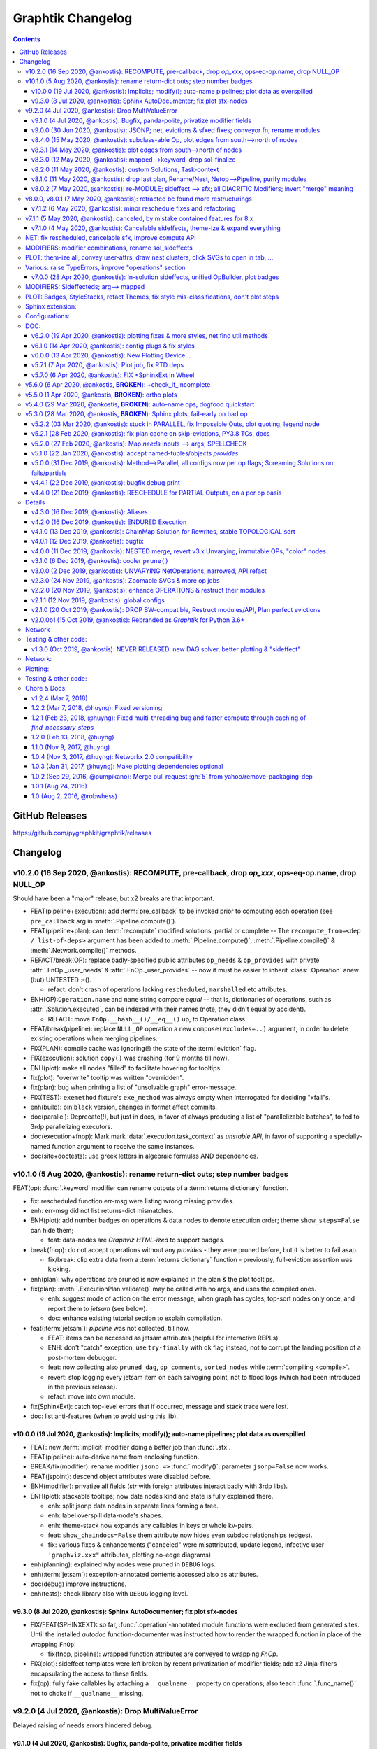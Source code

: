 ##################
Graphtik Changelog
##################

.. raw:: html

   <details>
   <summary><a>Table of Contents</a></summary>

.. contents::
.. raw:: html

   </details>

..
  TODOs
  %%%%%

  Tasks
  =====
  - [+] ENH: planning reports unsatisfied node modus, for plotting
  - [ ] DROP PARALLEL: always produce a list of "parallelizable batches",
        to hook with other executors, and keep here just the single-process implementation.
  - [ ] DROP accessors
  - [ ] DROP/ENH: Solution updates GivenInputs only, layers jsonp-refer to its values
  - [ ] FEAT: break cycles with dijkstra; weights
  - [ ] FEAT: Config DEBUG flags:
    - [ ] skip - evictions(drop config)
    - [ ] keep SFX in outputs
  - [ ] ENH: virtual graph roots for inputs & outputs, for networks visiting algos
        (eg prune by outs)
  - [ ] REFACT: separate op-decorator from factory (to facilitate defining conveyor operations).
  - [ ] ENH: varargs for Outs collect all outs to the very end
  - [ ] ENH: use Signature.Param from `inspect` module to match needs & zip provides
  - [ ] FEAT: +1 merge method for pipelines: nest=False: treat Pipelines as Operations

  - [ ] DOC: explain Implicits in tutorial
    - [ ] TCs: Test DEBUG
  - [ ] ENH: Plan accepts previous solutions
    - [ ] refact: named_inputs --> sol
    - [ ] FEAT: ``compute(solution, recompute_from=["input_1"], recompute_till="output_1"])``
      - [ ] fix: FnOp.compute() should (or should not?) accept Pipeline.compute() args.
  - [ ] REFACT/FEAT/ENH: Autograph functions by annotating

  - plot:

    - [ ] Badges on Data
    - [ ] update legend (or generate it dynamically)
    - [ ] sphinxext: extend standard `doctest` module (instead of sphinx-builder)
    - [ ] SPHINXEXT: autodoc Pipelines & Ops

  - doc:

    - [ ] Merge tutorial (operations + composition)

  - DROPPED

    - [X] Solution-retriever modifier;
      WONTFIX: easier and more generic to access solution from Op-context.
      REINSTATED to support simple conveyor belts from json-pointer paths.
    - [X] `solution.executed` pre-populated with all operations
    - [X] parallel batches restart from last position in steps
    - [X] covert custom op classes & modifiers directly into mergeable networkx graphs;
      WONTFIX bc foreign function would not work with merged deps.
    - [X] conditionals
      WONTFIX bc it permits pipelines with too complex execution flow to debug.

    - v9.0.0
    - [X] Accept jsonp inputs & outputs,
      WONTFIX user's business to expand into given Inputs, Outputs already working.
    - [x] REVERT rename subdocs;
      WONTFIX bc eventually made it work correctly and added TC.
    - [x] REFACT: separate op-decorator from factory
      (to facilitate defining conveyor operations):
      NO, simplify passing fn=None.
    - [x] Nest-rename subdocs: not by default, possible by renamer/nester.
    - [x] accessors accept default (not to search x2 contain+get_path)
      WONTFIX bc not worth it.
    - [x] Simplify Task-context by injecting it in a parametric argument of `fn`.
      NO, current solution works without `inspect` module.

  + See :gg:`1`.


GitHub Releases
%%%%%%%%%%%%%%%

https://github.com/pygraphkit/graphtik/releases

Changelog
%%%%%%%%%


v10.2.0 (16 Sep 2020, @ankostis): RECOMPUTE, pre-callback, drop `op_xxx`, ops-eq-op.name, drop NULL_OP
------------------------------------------------------------------------------------------------------
Should have been a "major" release, but x2 breaks are that important.

+ FEAT(pipeline+execution): add :term:`pre_callback` to be invoked prior to computing
  each operation (see ``pre_callback`` arg in :meth:`.Pipeline.compute()`).

+ FEAT(pipeline+plan): can :term:`recompute` modified solutions, partial or complete --
  The ``recompute_from=<dep / list-of-deps>`` argument has been added to
  :meth:`.Pipeline.compute()`, :meth:`.Pipeline.compile()` & :meth:`.Network.compile()`
  methods.

+ REFACT/break(OP): replace badly-specified public attributes ``op_needs`` & ``op_provides``
  with private :attr:`.FnOp._user_needs` & :attr:`.FnOp._user_provides` -- now
  it must be easier to inherit :class:`.Operation` anew (but) UNTESTED :-().

  + refact: don't crash of operations lacking ``rescheduled``, ``marshalled``
    etc attributes.

+ ENH(OP):``Operation.name`` and ``name`` string compare *equal* -- that is,
  dictionaries of operations, such as :attr:`.Solution.executed`, can be indexed
  with their names (note, they didn't equal by accident).

  +  REFACT: move ``FnOp.__hash__()/__eq__()`` up, to Operation class.

+ FEAT/break(pipeline): replace ``NULL_OP`` operation a new ``compose(excludes=..)`` argument,
  in order to delete existing operations when merging pipelines.

+ FIX(PLAN): compile cache was ignoring(!) the state of the :term:`eviction` flag.

+ FIX(execution): solution ``copy()`` was crashing (for 9 months till now).

+ ENH(plot): make all nodes "filled" to facilitate hovering for tooltips.

+ fix(plot): "overwrite" tooltip was written "overridden".

+ fix(plan): bug when printing a list of "unsolvable graph" error-message.

+ FIX(TEST): ``exemethod`` fixture's ``exe_method`` was always empty when interrogated
  for deciding "xfail"s.

+ enh(build): pin ``black`` version, changes in format affect commits.

+ doc(parallel): Deprecate(!), but just in docs, in favor of always producing
  a list of "parallelizable batches", to fed to 3rdp parallelizing executors.

+ doc(execution+fnop): Mark mark :data:`.execution.task_context` as *unstable API*,
  in favor of supporting a specially-named function argument to receive the same instances.

+ doc(site+doctests): use greek letters in algebraic formulas AND dependencies.


v10.1.0 (5 Aug 2020, @ankostis): rename return-dict outs; step number badges
----------------------------------------------------------------------------

FEAT(op): :func:`.keyword` modifier can rename outputs of a :term:`returns dictionary`
function.

+ fix: rescheduled function err-msg were listing wrong missing provides.
+ enh: err-msg did not list returns-dict mismatches.

+ ENH(plot): add number badges on operations & data nodes to denote execution order;
  theme ``show_steps=False`` can hide them;

  + feat: data-nodes are *Graphviz HTML-ized* to support badges.

+ break(fnop): do not accept operations without any `provides` - they were pruned before,
  but it is better to fail asap.

  + fix/break: clip extra data from a :term:`returns dictionary` function - previously,
    full-eviction assertion was kicking.

+ enh(plan): why operations are pruned is now explained in the plan & the plot tooltips.

+ fix(plan): :meth:`.ExecutionPlan.validate()` may be called with no args,
  and uses the compiled ones.

  + enh: suggest mode of action on the error message, when graph has cycles;
    top-sort nodes only once, and report them to `jetsam` (see below).
  + doc: enhance existing tutorial section to explain compilation.

+ feat(:term:`jetsam`): `pipeline` was not collected, till now.

  + FEAT: items can be accessed as jetsam attributes (helpful for interactive REPLs).
  + ENH: don't "catch" exception, use ``try-finally`` with ``ok`` flag instead,
    not to corrupt the landing position of a post-mortem debugger.
  + feat: now collecting also ``pruned_dag``, ``op_comments``, ``sorted_nodes`` while
    :term:`compiling <compile>`.
  + revert: stop logging every jetsam item on each salvaging point, not to flood
    logs (which had been introduced in the previous release).
  + refact: move into own module.

+ fix(SphinxExt): catch top-level errors that if occurred, message and stack trace
  were lost.

+ doc: list anti-features (when to avoid using this lib).


v10.0.0 (19 Jul 2020, @ankostis): Implicits; modify(); auto-name pipelines; plot data as overspilled
====================================================================================================
+ FEAT: new :term:`implicit` modifier doing a better job than :func:`.sfx`.
+ FEAT(pipeline): auto-derive name from enclosing function.
+ BREAK/fix(modifier): rename modifier ``jsonp =>`` :func:`.modify()`;
  parameter ``jsonp=False`` now works.
+ FEAT(jspoint): descend object attributes were disabled before.
+ ENH(modifier): privatize all fields (`str` with foreign attributes interact badly
  with 3rdp libs).
+ ENH(plot): stackable tooltips; now data nodes kind and state is fully explained there.

  + enh: split jsonp data nodes in separate lines forming a tree.
  + enh: label overspill data-node's shapes.
  + enh: theme-stack now expands any callables in keys or whole kv-pairs.
  + feat: ``show_chaindocs=False`` them attribute now hides even subdoc relationships
    (edges).
  + fix: various fixes & enhancements ("canceled" were misattributed,
    update legend, infective user ``'graphviz.xxx"`` attributes,
    plotting no-edge diagrams)

+ enh(planning): explained why nodes were pruned in ``DEBUG`` logs.
+ enh(:term:`jetsam`): exception-annotated contents accessed also as attributes.
+ doc(debug) improve instructions.
+ enh(tests): check library also with ``DEBUG`` logging level.


v9.3.0 (8 Jul 2020, @ankostis): Sphinx AutoDocumenter; fix plot sfx-nodes
=========================================================================
- FIX/FEAT(SPHINXEXT): so far, :func:`.operation`-annotated module functions were
  excluded from generated sites.  Until the installed *autodoc* function-documenter
  was instructed how to render the  wrapped function in place of the wrapping
  ``FnOp``:

  - fix(fnop, pipeline): wrapped function attributes are conveyed to wrapping `FnOp`.

- FIX(plot): sideffect templates were left broken by recent privatization
  of modifier fields;  add x2 Jinja-filters encapsulating the access to these fields.
- fix(op): fully fake callables by attaching a ``__qualname__`` property on operations;
  also teach :func:`.func_name()` not to choke if ``__qualname__`` missing.


v9.2.0 (4 Jul 2020, @ankostis): Drop MultiValueError
----------------------------------------------------
Delayed raising of needs errors hindered debug.


v9.1.0 (4 Jul 2020, @ankostis): Bugfix, panda-polite, privatize modifier fields
===============================================================================
- BREAK(modifier): privatize all :class:`._Modifier` properties;  it is uncanny
  for a str to have more public attributes.
- fix: avoid equality checks on results, to avoid pandas notorious
  "The truth value of a Series/DataFrame is ambiguous."
- break(plot): Rename theme property ``include_steps => show_steps``.
- feat(plot): new theme property ``show_chaindocs`` by default false,
  that when enabled, plots all nodes in the subdoc hierarchy (even if those
  not used as deps), like this::

      pipeline.plot(theme={"show_chaindocs": True})

- fix(plot): returns-dictionary op-badge had broken url.


v9.0.0 (30 Jun 2020, @ankostis): JSONP; net, evictions & sfxed fixes; conveyor fn; rename modules
=================================================================================================
+ FEAT(modifier): Dependencies with :term:`json pointer path` that can read/write
  :term:`subdoc`\s (e.g. nested dicts & pandas).

  + feat(config): added :func:`set_layered_solution()` into :term:`configurations`
    which when True (or *jsonps* in the network if None (default)) all results
    are stored in the given inputs to the pipeline
    (this may become the regular behavior in the future).
  + feat(modifier, solution): +modifier with accessor functions to read/write Solution.
  + doc: new section :ref:`hierarchical-data` putting together all advanced features
    of the project in a "Weekly task runner".

+ BREAK/REFACT: modules and objects renamed:

  +---------------------------------+-----------------------------+
  | FROM                            | TO                          |
  +=================================+=============================+
  | :file:`modifierS.py`            | :file:`modifier.py`         |
  +---------------------------------+-----------------------------+
  | func: modifiers.fn_kwarg        | :func:`.modifier.keyword()` |
  +---------------------------------+-----------------------------+
  | :file:`network.py`              | :file:`planning.py`         |
  +---------------------------------+-----------------------------+
  | :file:`op.py`                   | :file:`fnop.py`             |
  +---------------------------------+-----------------------------+
  | class: op.FunctionalOperation   | :class:`.fnop.FnOp`         |
  +---------------------------------+-----------------------------+

+ FEAT(op): default :func:`.identity_function()` acting as :term:`conveyor operation`.
+ FIX(NET, EXECUTION): discovered and fixed bugs in pruning, evictions and rescheduling
  with overwrites, while testing new `jsonp` modifier;  rely on dag alone while pruning
  (and not digging into op needs/provides).

  - Dupe Evictions of pruned output were deliberately & wrongly consolidated, while
    it is possible to need to evict repeatedly the same out from multiple ops
    providing it.
  - Less aggressive prune-isolated-data permits SFX not to be asked explicitly,
    and behave more like regular data.
    Now For certain cases, the more specific error "Unreachable out" gets raised,
    instead of the too generic "Unsolvable graph".
  - Prune-by-outputs was ignoring given inputs, chocking on computation cycles
    that were possible to avoid!

+ DROP(net): ``_EvictionInstruction`` class was obscuring modifier combinations, and
  it didn't make sense any more, being the only instruction.
+ FEAT(ops, pipelines, net, sol): unified :meth:`.Plottable.ops` utility properties.
+ ENH: Error reporting:

  + enh(op, pipe): fail earlier if no function/name given when defining operations
    and pipelines.
  + enh(op): when :envvar:`GRAPHTIK_DEBUG` var defined, any errors during inputs/needs
    matching are raised immediately.
  + enh: improve tips & hints in exception messages;  log past executed operations
    when a pipeline fails.

+ DOC(op): table explaining the differences between various dependency attributes of
  :class:`.FnOp`.

  .. include:: ../../graphtik/fnop.py
      :start-after: .. dep-attributes-start
      :end-before: .. dep-attributes-end

+ enh(op, pipe): restrict operation names to be strings (were :class:`collection.abc.Hashable`).
+ feat(modifier): public-ize :func:`modifier_withset()` to produce modified
  clones -- handle it with care.
+ feat(doc): Add new section with most significant :ref:`features` of this project.
+ fix(travis): update `pytest` or else `pip-install chokes with
  <https://travis-ci.org/github/ankostis/graphkit/jobs/700326904>`_ `pytest-coverage` plugin.
+ enh(pytest): add ``--logger-disabled`` CLI option when running TCs, as explained
  in `pytest-dev/pytest#7431 <https://github.com/pytest-dev/pytest/issues/7431>`_.
+ refact(tests): split big :file:`test/test_graphtik.py` TC file into multiple
  ones, per functionality area (features).


v8.4.0 (15 May 2020, @ankostis): subclass-able Op, plot edges from south-->north of nodes
=========================================================================================
+ ENH(pipe): nest all Ops (not just FnOps), dropping ``FnOp``
  dependency in network code, to **allow for further sub-classing** :class:`Operation`.
+ FIX(pipeline): due to a side-effect on a ``kw`` dictionary, it was mixing the attributes
  of earlier operations into later ones while merging them into pipelines.
+ REFACT(solution): facilitate inheriting Solution by extracting :meth:`
  .Solution._update_op_outs` into a separate method.
+ refact(pipe): move `build_net()` --> back to `pipeline` module,
  dropping further network.py-->pipeline.py mod-dep.
+ enh(plot): StyleStack-ize data-io shape selection into separate theme-able dicts.
+ DOC(exe, plotting): task-context section in Debugger


v8.3.1 (14 May 2020, @ankostis): plot edges from south-->north of nodes
=======================================================================
+ ENH(plot): have all the link-edges between data and operations route out and into
  the same point on the nodes (src: south, dst: north).
  Distinguish needs edges from provides with a "dot".

v8.3.0 (12 May 2020, @ankostis): mapped-->keyword, drop sol-finalize
====================================================================
+ BREAK: rename ``mapped --> keyword``, which conveys the mot important meaning.
+ DROP Solution.finalized() method -- has stopped being used to reverse values
  since sfxed have been introduced (v7+).
+ doc(modifiers): explain :term:`diacritic` symbols of dependencies when in printouts.


v8.2.0 (11 May 2020, @ankostis): custom Solutions, Task-context
===============================================================
+ FEAT(exe): ``compute()`` supports custom Solution classes.
+ FEAT(exe): underlying functions gain access to wrapping Operation with :data:`.execution.task_context`.


v8.1.0 (11 May 2020, @ankostis): drop last plan, Rename/Nest, Netop-->Pipeline, purify modules
==============================================================================================
+ DROP(pipeline): After solution class was introduced, ``last_plan`` attribute was redundant.

+ ENH(op): Rename & Nest operations with dictionary or callable.

+ FEAT(pipeline): :data:`.NO_RESULT_BUT_SFX` token can cancel regular data but leave
  sideffects of a rescheduled op.

+ REFACT: revert module splits and arrive back to :mod:`base.py`, :mod:`fnop.py` &
  :mod:`pipeline.py`, to facilitate development with smaller files, but still
  with very few import-time dependencies.

  Importing project :term:`composition` classes takes less than 4ms in a fast 2019 PC
  (down from 300ms).

+ FIX(plot): updated Legend, which had become outdated since v6+.

+ fix(modifiers): `dep_renamed()` was faking sideffect-renaming only on repr()
  (but fix not stressed, bc v8.0.x is not actually released).
+ enh(pipe): accept a dictionary with renames when doing :term:`operation nesting`
  (instead of callables or truthies).
+ refact(op): force abstract :class:`.Operation` to be :class:`.Plottable`.
+ enh(modifiers): add :attr:`._Modifier.cmd` with code to reproduce modifier.


v8.0.2 (7 May 2020, @ankostis): re-MODULE; sideffect --> sfx; all DIACRITIC Modifiers; invert "merge" meaning
=============================================================================================================
**--((superseded immediately v8.0.1 & v8.0.2 with more restructurings)))--**

+ BREAK: restructured ``netop`` && ``network`` modules:

  + BREAK: stopped(!) importing :mod:`.config` top-level.
  + BREAK: :mod:`.network` module was splitted into :mod:`.execution` which now
    contains plan+solution;
  + BREAK: unified modules ``op`` + ``netop`` --> :mod`.composition`.
  + DOC: module dependencies diagram in :doc:`reference`;
    now x60 faster ``import composition`` from 300ms --> 5ms.

+ BREAK: sideffect modifier functions *shortened* to :func:`.sfx` & :func:`.sfxed`.

  + FEAT: +Sideffected :term:`varargish` -- now :term:`sideffected` fully mirror
    a regular dependency.
  + ENH: change visual **repr**\esentation of modifiers with DIACRITICS only.
  + refact(modifiers): use cstor matrix to combine modifier arguments; new utility
    method for renaming dependencies :func:`.dep_renamed()`
    (usefull when :ref:`operation-nesting`, see below).
  + ENH: possible to rename also sideffects;  the actual sideffect string is now
    stored in the modifier.

+ BREAK/ENH: invert ":term:`merge <operation merging>`" meaning with (newly introduced)
  ":term:"nest <operation nesting>`"; default is now is merge:

  + FEAT: introduce the ``NULL_OP`` operation that can "erase" an existing
    operation when merging pipelines.
  + ENH: ``compose(..., nest=nest_cb)`` where the callback accepts class ``.RenArgs``
    and can perform any kind of renaming on data + operations before :term:`combining
    pipelines <combine pipelines>`.
  + doc: "merge" identically-named ops override each other, "nest" means they are prefixed,
    "combine" means both operations.
  + DOC: re-written a :ref:`merge-vs-nest tutorial <operation-merging>` for humanity.

+ DROP(op): `parent` attribute is no longer maintained -- operation identity now
  based only on name, which may implicitly be nested by dots(``.``).
+ ENH(plot): accept bare dictionary as theme overrides when plotting.
+ doc: fix site configuration for using the standard ``<s5defs>`` include
  for colored/font-size sphinx roles.


v8.0.0, v8.0.1 (7 May 2020, @ankostis): retracted bc found more restructurings
------------------------------------------------------------------------------
**--((all changes above in b8.0.2 happened actually in these 2 releases))--**



v7.1.2 (6 May 2020, @ankostis): minor reschedule fixes and refactoring
======================================================================
Actually it contains just what was destined for v7.1.1.

+ FIX(op): v7.0.0 promise that ``op.__call__`` delegates to ``compute()`` was a fake;
  now it is fixed.
+ fix(config): endurance flags were miss-behaving.
+ refact(net): factor out a :meth:`._reschedule()` method for both endurance & rescheduled ops.
+ feat(build): +script to launch pytest on a local clone repo before pushing.

v7.1.1 (5 May 2020, @ankostis): canceled, by mistake contained features for 8.x
--------------------------------------------------------------------------------
(removed from PyPi/RTD, new features by mistake were removed from v7.1.2)


v7.1.0 (4 May 2020, @ankostis): Cancelable sideffects, theme-ize & expand everything
====================================================================================
|v440-flowchart|

Should have been a MAJOR BUMP due to breaking renames, but just out of
another 6.x --> 7.x major bump.

NET: fix rescheduled, cancelable sfx, improve compute API
---------------------------------------------------------
+ FIX: rescheduled operations were not canceling all downstream deps & operations.
+ FEAT: Cancelable sideffects: a :term:`reschedule`\s operation may return
  a "falsy" sideffect to cancel downstream operations.

  + ``NO_RESULT`` constant cancels also sideffects.

+ ENH(OP): more intuitive API, ``compute()`` may be called with no args,
  or a single string as `outputs` param.  Operation's ``__call__`` now delegates
  to ``compute()`` - to quickly experiment with function, access it from the
  operation's :attr:`.FnOp.fn` attribute

MODIFIERS: modifier combinations, rename sol_sideffects
-------------------------------------------------------
+ BREAK: renamed modifiers ``sol_sideffect --> sideffected``, to reduce terminology
  mental load for the users.
+ ENH: support combinations of modifiers (e.g. optional sideffects).
+ REFACT: convert modifiers classes --> factory functions, producing :class:`._Modifier`
  instances (normally not managed by the user).

PLOT: them-ize all, convey user-attrs, draw nest clusters, click SVGs to open in tab, ...
-----------------------------------------------------------------------------------------
+ ENH: Theme-ize all; expand callables (beyond Refs and templates).
+ BREAK: rename ``Theme.with_set()`` --> :meth:`.Theme.withset()`.
+ break: pass verbatim any `nx-attrs` starting with ``'graphviz.'`` into
  plotting process (instead of passing everything but private attributes).
+ break: rename graph/node/edge control attributes:

  + ``_no_plot --> no_plot``.
  + ``_alias_of --> alias_of``.

+ FEAT: draw combined pipelines as clusters
+ enh: corrected and richer styles for data nodes.
+ enh: unify op-badges on plot with diacritics in their string-representation.
+ ENH(sphinxext): clicking on an SVG opens the diagram in a new tab.
+ fix(sphinxext): don't choke on duplicate ``:name:`` in :rst:dir:`graphtik` directives.
+ fix(sphinxext): fix deprecation of sphinx ``add_object()`` with ``note_object()``.

Various: raise TypeErrors, improve "operations" section
-------------------------------------------------------
+ break: raise ``TypeError`` instead of ``ValueError`` wherever it must.
+ DOC(operations): heavily restructured chapter - now might stand alone.
  Started using the `pipeline` name more often.
+ doc: use as sample diagram in the project opening an "endured" one (instead of
  an outdated plain simple on).
+ doc: renamed document: ``composition.py --> pipelines.py``

.. |v440-flowchart| raw:: html
    :file: docs/source/images/GraphtikFlowchart-v4.4.0.svg


v7.0.0 (28 Apr 2020, @ankostis): In-solution sideffects, unified OpBuilder, plot badges
=======================================================================================
+ BREAK: stacking of solution results changed to the more natural "chronological" one
  (outputs written later in the solution override previous ones).

  Previously it was the opposite during `execution` while reading intermediate
  solution values (1st result or user-inputs won), and it was "reversed" to regular
  chronological right before the solution was finalized.

+ FEAT(op, netop): add ``__name__`` attribute to operations, to disguise as functions.

+ BREAK(op): The :func:`.operation` factory function (used to be *class*) now behave
  like a regular decorator when `fn` given in the first call, and constructs
  the :class:`.FnOp` without a need to call again the factory.

  Specifically the last empty call at the end ``()`` is not needed (or possible)::

      operation(str, name=...)()

  became simply like that::

      operation(str, name=...)

+ DROP(NET): ``_DataNode`` and use str +  modifier-classes as data-nodes;

MODIFIERS: Sideffecteds;  arg--> mapped
---------------------------------------
+ BREAK: rename `arg --> mapped``, which conveys the correct meaning.

+ FEAT: Introduced :term`sideffected`\s, to allow for certain dependencies
  to be produced & consumed by function to apply "sideffects, without creating
  "cycles":

  + feat(op): introduce ``_fn_needs``, ``op_needs`` & ``op_provides`` on
    :class:`.FnOp`, used when matching Inps/Outs and when pruning
    graph.
  + FEAT(op): print detailed deps when DEBUG enabled.

PLOT: Badges, StyleStacks, refact Themes, fix style mis-classifications, don't plot steps
-----------------------------------------------------------------------------------------
+ ENH: recursively merge Graphviz-styles attributes, with expanding jinja2-template
  and extending lists while preserving theme-provenance, for debugging.

+ BREAK: rename class & attributes related to ``Style --> Theme``,
  to distinguish them from styles (stacks of dictionaries).

+ UPD: dot no plot Steps by default;  use this :ref:`plot-customizations` to re-enable them::

      plottable.plot(plotter=Plotter(show_steps=True))

+ FEAT: now `operations` are also :term:`plottable`.

+ FEAT: Operation BADGES to distinguish endured, rescheduled, parallel, marshalled,
  returns_dict.

+ FIX: Cancel/Evict styles were misclassified.

+ feat(plot): change label in sol_sideffects; add exceptions as tooltips on
  failed operations, etc.

+ enh: improve plot theme, e.g. prunes are all grey, sideffects all blue,
  "evictions" are colored closer to steps, etc.  Add many neglected styles.

Sphinx extension:
-----------------

+ enh: Save DOTs if DEBUG;  save it before...
+ fix: save debug-DOT  before rendering images, to still get those files
  as debug aid in case of errors.
+ fix: workaround missing *lineno* on doctest failures, an incomplete solution
  introduced upstream by sphinx-doc/sphinx#4584.

Configurations:
---------------
+ BREAK: rename context-manager configuration function `debug --> debug_enabled`.
+ FEAT: respect :envvar:`GRAPHTIK_DEBUG` for enabling `is_debug()` configuration.

DOC:
----
+ feat: new sections about composing pipelines with :term:`reschedule` / :term:`endured`
  operations & :term:`alias`\es.
+ enh: Clarified relation and duties of the new term :term:`dependency`.
+ enh: Linked many terms from quick-start section.
+ enh(site): support for `Sphinx's standard colored-text
  <https://stackoverflow.com/a/61389938/548792>`_ roles.


v6.2.0 (19 Apr 2020, @ankostis): plotting fixes & more styles, net find util methods
====================================================================================
+ PLOT:

  + DEPRECATE(plot): `show` argument in  plot methods & functions;  dropped completely
    from the args of the younger class :class:`Plotter`.

    It has merged with `filename` param (the later takes precedence if both given).
  + ENH: apply more styles on data-nodes; distinguish between Prune/Cancel/Evict
    data Styles and add tooltips for those cases (ie data nodes without values).

  + DROP: do not plot wth ``splines=ortho``, because it `crashes with some shapes
    <https://gitlab.com/graphviz/graphviz/issues/1408>`_;
    explain in docs how to re-enables this (x2 ways).
  + FIX: node/edge attributes were ignored due to `networkx` API misuse - add TCs
    on that.
  + FIX: Networks were not plotting Inps/Outs/Name due to forgotten ``namedtuple._replace()``
    assignment.
  + feat: introduce ``_no_plot`` nx-attribute to filter out nodes/edges.

+ ENH(base): improve auto-naming of operations, descending *partials* politely and
  handling better builtins.

+ FEAT(net): add :meth:`.Network.find_ops()` & :meth:`.Network.find_op_by_name()`
  utility methods.

+ enh(build, site, doc): graft Build Ver/Date as gotten from Git in PyPi landing-page.


v6.1.0 (14 Apr 2020, @ankostis): config plugs & fix styles
==========================================================
Should have been a MAJOR BUMP due to breaking renames, but...no clients yet
(and just out of to 5.x --> 6.x major bump).

+ REFACT/BREAK(plot): rename ``installed_plotter --> active_plotter``.
+ REFACT/BREAK(config): denote context-manager functions by adding a ``"_plugged"`` suffix.
+ FEAT(plot): offer ``with_XXX()`` cloning methods on Plotter/Style instances.
+ FIX(plot): Style cstor were had his methods broken due to eager copying them
  from its parent class.


v6.0.0 (13 Apr 2020, @ankostis): New Plotting Device...
=======================================================
**--((superseded by v6.1.0 due to installed_potter --> active_plotter))--**

+ ENH/REFACT(PLOT):

  + REFACT/BREAK: plots are now fully configurable with :term:`plot theme`
    through the use of :term:`installed plotter <active plotter>`.
  + ENH: Render operation nodes with Graphviz *HTML-Table Labels*.

    .. graphtik::
      :hide:

      >>> from graphtik import operation, varargs
      >>> from graphtik.plot import get_active_plotter
      >>> op = operation(print, name='print-something', needs=varargs("any"), provides="str")
      >>> dot = op.plot(plotter=get_active_plotter().with_styles(kw_legend={}))

  + ENH: Convey graph, node & edge ("non-private") attributes from the *networkx* graph
    given to the :term:`plotter`.
  + FEAT: Operation node link to docs (hackish, based on a URL formatting).
  + Improved plotting documentation & +3 new terms.

* FIX: ReadTheDice deps

+ drop(plot): don't suppress the grafting of the title in netop images.


v5.7.1 (7 Apr 2020, @ankostis): Plot job, fix RTD deps
======================================================
+ ENH(PLOT): Operation tooltips now show function sources.
+ FIX(site):  RTD failing since 5.6.0 due to `sphinxcontrib-spelling` extension
  not included n its requirements.
+ FEAT(sphinxext): add :confval:`graphtik_plot_keywords` sphinx-configuration
  with a default value that suppresses grafting the title of a netop in the images,
  to avoid duplication when :rst:dir:`graphtik:name: <graphtik>` option is given.
+ enh(plot): URL/tooltips are now overridable with node_props
+ enh(sphinxext): permalink plottables with `:name:` option.
+ enh(plot): pan-zoom follows parent container block, on window resize;
  reduce zoom mouse speed.


v5.7.0 (6 Apr 2020, @ankostis): FIX +SphinxExt in Wheel
=======================================================
All previous distributions in *PyPi* since sphinx-extension was added in *v5.3.0*
were missing the new package ``sphinxext`` needed to build sites with
the ``.. graphtik::`` directive.

v5.6.0 (6 Apr 2020, @ankostis, **BROKEN**): +check_if_incomplete
----------------------------------------------------------------
--((**BROKEN** because wheel in *PyPi* is missing ``sphinxext`` package))--

+ feat(sol): + :meth:`.Solution.check_if_incomplete()` just to get multi-errors
  (not raise them)
+ doc: integrate spellchecking of VSCode IDE & `sphinxcontrib.spelling`.


v5.5.0 (1 Apr 2020, @ankostis, **BROKEN**): ortho plots
-------------------------------------------------------
--((**BROKEN** because wheel in *PyPi* is missing ``sphinxext`` package))--


Should have been a major bump due to breaking rename of ``Plotter`` class,
but...no clients yet.

+ ENH(plot): plot edges in graphs with `Graphviz`_ ``splines=ortho``.
+ REFACT(plot): rename base class from ``Plotter --> Plottable``;
+ enh(build): add ``[dev]`` distribution extras as an alias to ``[all]``.
  doc: referred to the new name from a new term in glossary.
+ enh(site): put RST substitutions in :confval:`rst_epilog` configuration
  (instead of importing them from README's tails).
+ doc(quickstart): exemplify ``@operation`` as a decorator.


v5.4.0 (29 Mar 2020, @ankostis, **BROKEN**): auto-name ops, dogfood quickstart
------------------------------------------------------------------------------
--((**BROKEN** because wheel in *PyPi* is missing ``sphinxext`` package))--


+ enh(op): use func_name if none given.
+ DOC(quickstart): dynamic plots with sphinxext.


v5.3.0 (28 Mar 2020, @ankostis, **BROKEN**): Sphinx plots, fail-early on bad op
-------------------------------------------------------------------------------
--((**BROKEN** because wheel in *PyPi* is missing ``sphinxext`` package))--


+ FEAT(PLOT,SITE): Sphinx extension for plotting graph-diagrams as zoomable SVGs (default),
  PNGs (with link maps), PDFs, etc.

  + replace pre-plotted diagrams with dynamic ones.

  + deps: sphinx >=2; split (optional) matplolib dependencies from graphviz.

  + test: install and use Sphinx's harness for testing site features & extensions.

+ ENH(op): fail early if 1st argument of `operation` is not a callable.

+ enh(plot): possible to control the name of the graph, in the result DOT-language
  (it was stuck to ``'G'`` before).

+ upd(conf): detailed object representations are enabled by new configuration
  ``debug`` flag (instead of piggybacking on ``logger.DEBUG``).

+ enh(site):

  + links-to-sources resolution function was discarding parent object
    if it could not locate the exact position in the sources;

  + TC: launch site building in pytest interpreter, to control visibility of logs & stdout;

  + add index pages, linked from TOCs.


v5.2.2 (03 Mar 2020, @ankostis): stuck in PARALLEL, fix Impossible Outs, plot quoting, legend node
==================================================================================================
+ FIX(NET): PARALLEL was ALWAYS enabled.
+ FIX(PLOT): workaround `pydot` parsing of node-ID & labels (see `pydot#111
  <https://github.com/pydot/pydot/issues/111>`_ about DOT-keywords & `pydot#224
  <https://github.com/pydot/pydot/issues/224>`_ about colons ``:``) by converting
  IDs to HTML-strings;
  additionally, this project did not follow `Graphviz` grammatical-rules for IDs.
+ FIX(NET): impossible outs (outputs that cannot be produced from given inputs)
  were not raised!
+ enh(plot): clicking the background of a diagram would link to the legend url,
  which was annoying; replaced with a separate "legend" node.


v5.2.1 (28 Feb 2020, @ankostis): fix plan cache on skip-evictions, PY3.8 TCs, docs
==================================================================================
+ FIX(net): Execution-plans were cached also the transient :func:`.is_skip_evictions()`
  :term:`configurations` (instead of just whether no-outputs were asked).
+ doc(readme): explain "fork" status in the opening.
+ ENH(travis): run full tests from Python-3.7--> Python-3.8.


v5.2.0 (27 Feb 2020, @ankostis): Map `needs` inputs --> args, SPELLCHECK
========================================================================
+ FEAT(modifiers): :term:`optionals` and new modifier :func:`.mapped` can now fetch values
  from :term:`inputs` into differently-named arguments of operation functions.

  + refact: decouple `varargs` from `optional` modifiers hierarchy.

+ REFACT(OP): preparation of NEEDS --> function-args happens *once*  for each
  argument, allowing to report all errors at once.
+ feat(base): +MultiValueError exception class.
+ DOC(modifiers,arch): modifiers were not included in "API reference", nor
  in the glossary sections.
+ FIX: spell-check everything, and add all custom words in the *VSCode* settings file
  :file:`.vscode.settings.json`.


v5.1.0 (22 Jan 2020, @ankostis): accept named-tuples/objects `provides`
=======================================================================
+ ENH(OP): flag `returns_dict` handles also *named-tuples* & *objects* (``__dict__``).


v5.0.0 (31 Dec 2019, @ankostis): Method-->Parallel, all configs now per op flags; Screaming Solutions on fails/partials
=======================================================================================================================
+ BREAK(NETOP): ``compose(method="parallel") --> compose(parallel=None/False/True)``
  and  DROP ``netop.set_execution_method(method)``; :term:`parallel` now also controlled
  with the global :func:`.set_parallel_tasks()` :term:`configurations` function.

  + feat(jetsam): report `task` executed in raised exceptions.

+ break(netop): rename ``netop.narrowed() --> withset()`` toi mimic ``Operation``
  API.

+ break: rename flags:

  -  ``reschedule --> rescheduleD``
  - ``marshal --> marshalLED``.

+ break: rename global configs, as context-managers:

  - ``marshal_parallel_tasks --> tasks_marshalled``
  - ``endure_operations --> operations_endured``

+ FIX(net, plan,.TC): global skip :term:`eviction`\\s flag were not fully obeyed
  (was untested).

+ FIX(OP): revamped zipping of function `outputs` with expected `provides`,
  for all combinations of rescheduled, ``NO_RESULT`` & :term:`returns dictionary`
  flags.

+ configs:

  + refact: extract configs in their own module.
  + refact: make all global flags tri-state (``None, False, True``),
    allowing to "force" operation flags when not `None`.
    All default to ``None`` (false).


+ ENH(net, sol, logs): include a "solution-id" in revamped log messages,
  to facilitate developers to discover issues when multiple `netops`
  are running concurrently.
  Heavily enhanced log messages make sense to the reader of all actions performed.

+ ENH(plot): set toolltips with ``repr(op)`` to view all operation flags.

+ FIX(TCs): close process-pools; now much more TCs for parallel combinations
  of threaded, process-pool & marshalled.

+ ENH(netop,net): possible to abort many netops at once, by resetting abort flag
  on every call of :meth:`.Pipeline.compute()`
  (instead of on the first stopped `netop`).

+ FEAT(SOL): :meth:`.scream_if_incomplete()` will raise the new
  :class:`.IncompleteExecutionError` exception if failures/partial-outs
  of endured/rescheduled operations prevented all operations to complete;
  exception message details causal errors and conditions.

+ feat(build): +``all`` extras.

+ FAIL: x2 multi-threaded TCs fail spuriously  with "inverse dag edges":

  + ``test_multithreading_plan_execution()``
  + ``test_multi_threading_computes()``

  both marked as ``xfail``.


v4.4.1 (22 Dec 2019, @ankostis): bugfix debug print
===================================================
+ fix(net): had forgotten a debug-print on every operation call.
+ doc(arch): explain :term:`parallel` & the need for :term:`marshalling`
  with process pools.

v4.4.0 (21 Dec 2019, @ankostis): RESCHEDULE for PARTIAL Outputs, on a per op basis
==================================================================================
- [x] dynamic Reschedule after operations with partial outputs execute.
- [x] raise after jetsam.
- [x] plots link to legend.
- [x] refact netop
- [x] endurance per op.
- [x] endurance/reschedule for all netop ops.
- [x] merge _Rescheduler into Solution.
- [x] keep order of outputs in Solution even for parallels.
- [x] keep solution layers ordered also for parallel.
- [x] require user to create & enter pools.
- [x] FIX pickling THREAD POOL -->Process.

Details
-------
+ FIX(NET): keep Solution's insertion order also for PARALLEL executions.

+ FEAT(NET, OP): :term:`reschedule`\d operations with partial outputs;
  they must have :attr:`.FnOp.rescheduled` set to true,
  or else they will fail.

+ FEAT(OP, netop): specify :term:`endurance`/`reschedule` on a per operation basis,
  or collectively for all operations grouped under some :term:`pipeline`.

+ REFACT(NETOP):

  + feat(netop): new method :meth:`.Pipeline.compile()`, delegating to
    same-named method of `network`.

  + drop(net): method ``Net.narrowed()``; remember `netop.narrowed(outputs+predicate)`
    and apply them on `netop.compute()` & ``netop.compile()``.

    - PROS: cache narrowed plans.
    - CONS: cannot review network, must review plan of (new) `netop.compile()`.

  + drop(netop): `inputs` args in `narrowed()` didn't make much sense,
    leftover from "unvarying netops";  but exist ni `netop.compile()`.

  + refact(netop): move net-assembly from compose() --> NetOp cstor;
    now reschedule/endured/merge/method args in cstor.

+ NET,OP,TCs: FIX PARALLEL POOL CONCURRENCY

  + Network:

    + feat: +marshal +_OpTask
    + refact: plan._call_op --> _handle_task
    + enh: Make `abort run` variable a *shared-memory* ``Value``.

  + REFACT(OP,.TC): not a namedtuple, breaks pickling.
  + ENH(pool): Pool
  + FIX: compare Tokens with `is` --> `==`,
    or else, it won't work for sub-processes.
  + TEST: x MULTIPLE TESTS

    + +4 tags: parallel, thread, proc, marshal.
    + many uses of exemethod.

+ FIX(build): PyPi README check did not detect forbidden ``raw`` directives,
  and travis auto-deployments were failing.

+ doc(arch): more terms.


v4.3.0 (16 Dec 2019, @ankostis): Aliases
========================================
+ FEAT(OP): support "aliases" of `provides`, to avoid trivial pipe-through operations,
  just to rename & match operations.


v4.2.0 (16 Dec 2019, @ankostis): ENDURED Execution
==================================================
+ FEAT(NET): when :func:`.set_endure_operations` configuration is set to true,
  a :term:`pipeline` will keep on calculating solution, skipping any operations
  downstream from failed ones.  The :term:`solution` eventually collects all failures
  in ``Solution.failures`` attribute.

+ ENH(DOC,plot): Links in Legend and :ref:`arch` Workflow SVGs now work,
  and delegate to *architecture* terms.

+ ENH(plot): mark :term:`overwrite`, *failed* & *canceled* in ``repr()``
  (see :term:`endurance`).

+ refact(conf): fully rename configuration operation ``skip_evictions``.

+ REFACT(jetsam): raise after jetsam in situ, better for Readers & Linters.

+ enh(net): improve logging.


v4.1.0 (13  Dec 2019, @ankostis): ChainMap Solution for Rewrites, stable TOPOLOGICAL sort
=========================================================================================
|v410-flowchart|

+ FIX(NET): TOPOLOGICALLY-sort now break ties respecting operations insertion order.

+ ENH(NET): new :class:`.Solution` class to collect all computation values,
  based on a :class:`collections.ChainMap` to distinguish outputs per operation executed:

  + ENH(NETOP): ``compute()`` return :class:`.Solution`, consolidating:

    + :term:`overwrite`,
    + ``executed`` operations, and
    + the generating :term:`plan`.

  + drop(net): ``_PinInstruction`` class is not needed.
  + drop(netop): `overwrites_collector` parameter; now in :meth:`.Solution.overwrites()`.
  + ENH(plot): ``Solution`` is also a :class:`.Plottable`;  e.g. use ``sol.plot(...)```.

+ DROP(plot): `executed` arg from plotting; now embedded in `solution`.

+ ENH(PLOT.jupyter,doc): allow to set jupyter graph-styling selectively;
  fix instructions for jupyter cell-resizing.

+ fix(plan): time-keeping worked only for sequential execution, not parallel.
  Refactor it to happen centrally.

+ enh(NET,.TC): Add PREDICATE argument also for ``compile()``.

+ FEAT(DOC): add GLOSSARY as new :ref:`arch` section, linked from API HEADERS.



v4.0.1 (12 Dec 2019, @ankostis): bugfix
=======================================
+ FIX(plan): ``plan.repr()`` was failing on empty plans.
+ fix(site): minor badge fix & landing diagram.


v4.0.0 (11 Dec 2019, @ankostis): NESTED merge, revert v3.x Unvarying, immutable OPs, "color" nodes
==================================================================================================
+ BREAK/ENH(NETOP): MERGE NESTED NetOps by collecting all their operations
  in a single Network;  now children netops are not pruned in case
  some of their `needs` are unsatisfied.

  + feat(op): support multiple nesting under other netops.

+ BREAK(NETOP): REVERT Unvarying NetOps+base-plan, and narrow Networks instead;
  netops were too rigid, code was cumbersome, and could not really pinpoint
  the narrowed `needs` always correctly (e.g. when they were also `provides`).

  + A `netop` always narrows its `net` based on given `inputs/outputs`.
    This means that the `net` might be a subset of the one constructed out of
    the given operations.  If you want all nodes, don't specify `needs/provides`.
  + drop 3 :class:`.ExecutionPlan` attributes: ``plan, needs, plan``
  + drop `recompile` flag in ``Network.compute()``.
  + feat(net): new method :meth:`.Network.narrowed()` clones and narrows.
  + ``Network()`` cstor accepts a (cloned) graph to support ``narrowed()`` methods.

+ BREAK/REFACT(OP): simplify hierarchy, make :class:`.Operation` fully abstract,
  without name or requirements.

  + enh: make :class:`.FnOp` IMMUTABLE, by inheriting
    from class:`.namedtuple`.

+ refact(net): consider as netop `needs` also intermediate data nodes.

+ FEAT(:gg:`1`, net, netop): support pruning based on arbitrary operation attributes
  (e.g. assign "colors" to nodes and solve a subset each time).

+ enh(netop): ``repr()`` now counts number of contained operations.

+ refact(netop): rename ``netop.narrow() --> narrowed()``

+ drop(netop): don't topologically-sort sub-networks before merging them;
  might change some results, but gives control back to the user to define nets.


v3.1.0 (6 Dec 2019, @ankostis): cooler ``prune()``
==================================================
+ break/refact(NET): scream on ``plan.execute()`` (not ``net.prune()``)
  so as calmly solve `needs` vs `provides`, based on the given `inputs`/`outputs`.
+ FIX(ot): was failing when plotting graphs with ops without `fn` set.
+ enh(net): minor fixes on assertions.


v3.0.0 (2 Dec 2019, @ankostis):  UNVARYING NetOperations, narrowed, API refact
===============================================================================
+ Pipelines:

  + BREAK(NET): RAISE if the graph is UNSOLVABLE for the given `needs` & `provides`!
    (see "raises" list of :meth:`~.Pipeline.compute()`).

  + BREAK: :meth:`.Pipeline.__call__()` accepts solution as keyword-args,
    to mimic API of :meth:`Operation.__call__()`.  ``outputs`` keyword has been dropped.

    .. Tip::
        Use :meth:`.Pipeline.compute()` when you ask different `outputs`,
        or set the ``recompile`` flag if just different `inputs` are given.

        Read the next change-items for the new behavior of the ``compute()`` method.

  + UNVARYING NetOperations:

    + BREAK: calling method :meth:`.Pipeline.compute()` with a single argument
      is now *UNVARYING*, meaning that all `needs` are demanded, and hence,
      all `provides` are produced, unless the ``recompile`` flag is true or ``outputs`` asked.

    + BREAK: net-operations behave like regular operations when nested inside another netop,
      and always produce all their `provides`, or scream if less `inputs` than `needs`
      are given.

    + ENH: a newly created or cloned netop can be :meth:`~.Pipeline.narrowed()`
      to specific `needs` & `provides`, so as not needing to pass `outputs` on every call
      to :meth:`~.Pipeline.compute()`.

    + feat: implemented based on the new "narrowed" :attr:`.Pipeline.plan` attribute.

  + FIX: netop `needs` are not all *optional* by default; optionality applied
    only if all underlying operations have a certain need as optional.

  + FEAT: support function ``**args`` with 2 new modifiers :func:`.vararg` & :func:`.varargs`,
    acting like :func:`.optional` (but without feeding into underlying functions
    like keywords).

  + BREAK(:gh:`12`): simplify ``compose`` API by turning it from class --> function;
    all args and operations are now given in a single ``compose()`` call.

  + REFACT(net, netop): make Network IMMUTABLE by appending all operations together,
    in :class:`Pipeline` constructor.

  + ENH(net): public-size ``_prune_graph()`` --> :meth:`.Network.prune()``
    which can be used to interrogate `needs` & `provides` for a given graph.
    It accepts `None` `inputs` & `outputs` to auto-derive them.

+ FIX(SITE): autodocs `API` chapter were not generated in at all,
  due to import errors, fixed by using `autodoc_mock_imports
  <http://www.sphinx-doc.org/en/master/usage/extensions/autodoc.html#confval-autodoc_mock_imports>`_
  on `networkx`, `pydot` & `boltons` libs.

+ enh(op): polite error-,msg when calling an operation with missing needs
  (instead of an abrupt ``KeyError``).

+ FEAT(CI): test also on Python-3.8


v2.3.0 (24 Nov 2019, @ankostis): Zoomable SVGs & more op jobs
=============================================================
+ FEAT(plot): render Zoomable SVGs in jupyter(lab) notebooks.
+ break(netop): rename execution-method ``"sequential" --> None``.
+ break(netop): move ``overwrites_collector`` & ``method`` args
  from ``netop.__call__()`` --> cstor
+ refact(netop): convert remaining ``**kwargs`` into named args, tighten up API.


v2.2.0 (20 Nov 2019, @ankostis): enhance OPERATIONS & restruct their modules
============================================================================
+ REFACT(src): split module ``nodes.py`` --> ``fnop.py`` + `netop.py` and
  move :class:`Operation` from ``base.py`` --> ``fnop.py``, in order to break cycle
  of `base(op) <-- net <-- netop`, and keep utils only in `base.py`.
+ ENH(op): allow Operations WITHOUT any NEEDS.
+ ENH(op): allow Operation FUNCTIONS to return directly Dictionaries.
+ ENH(op): validate function Results against operation `provides`;
  *jetsam* now includes `results` variables: ``results_fn`` & ``results_op``.
+ BREAK(op): drop unused `Operation._after_init()` pickle-hook; use `dill` instead.
+ refact(op): convert :meth:`Operation._validate()` into a function,
  to be called by clients wishing to automate operation construction.
+ refact(op): replace ``**kwargs`` with named-args in class:`FnOp`,
  because it allowed too wide args, and offered no help to the user.
+ REFACT(configs): privatize ``network._execution_configs``; expose more
  config-methods from base package.


v2.1.1 (12 Nov 2019, @ankostis): global configs
===============================================
+ BREAK: drop Python-3.6 compatibility.
+ FEAT: Use (possibly multiple) global configurations for all networks,
  stored in a :class:`contextvars.ContextVar`.
+ ENH/BREAK: Use a (possibly) single `execution_pool` in global-configs.
+ feat: add `abort` flag in global-configs.
+ feat: add `skip_evictions` flag in global-configs.


v2.1.0 (20 Oct 2019, @ankostis): DROP BW-compatible, Restruct modules/API, Plan perfect evictions
=================================================================================================
The first non pre-release for 2.x train.

+ BRAKE API:  DROP Operation's ``params`` - use functools.partial() instead.

+ BRAKE API: DROP Backward-Compatible ``Data`` & ``Operation`` classes,

+ BRAKE: DROP Pickle workarounds - expected to use ``dill`` instead.

+ break(jetsam): drop "graphtik_` prefix from annotated attribute

+ ENH(op): now ``operation()`` supported the "builder pattern" with
  ``.operation.withset()`` method.

+ REFACT: renamed internal package `functional --> nodes` and moved classes around,
  to break cycles easier, (``base`` works as supposed to), not to import early  everything,
  but to fail plot early if ``pydot`` dependency missing.

+ REFACT: move PLAN and ``compute()`` up, from ``Network --> Pipeline``.

+ ENH(NET): new PLAN BUILDING algorithm produces PERFECT EVICTIONS,
  that is, it gradually eliminates from the solution all non-asked outputs.

  + enh: pruning now cleans isolated data.
  + enh: eviction-instructions are inserted due to two different conditions:
    once for unneeded data in the past, and another for unused produced data
    (those not belonging typo the pruned dag).
  + enh: discard immediately irrelevant inputs.

+ ENH(net): changed results, now unrelated inputs are not included in solution.

+ refact(sideffect): store them as node-attributes in DAG, fix their combination
  with pinning & eviction.

+ fix(parallel): eviction was not working due to a typo 65 commits back!


v2.0.0b1 (15 Oct 2019, @ankostis): Rebranded as *Graphtik* for Python 3.6+
==========================================================================
Continuation of :gh:`30` as :gh:`31`, containing review-fixes in huyng/graphkit#1.

Network
-------
+ FIX: multithreaded operations were failing due to shared
  :attr:`.ExecutionPlan.executed`.

+ FIX: pruning sometimes were inserting plan string in DAG.
  (not ``_DataNode``).

+ ENH: heavily reinforced exception annotations ("jetsam"):

  - FIX: (8f3ec3a) outer graphs/ops do not override the inner cause.
  - ENH: retrofitted exception-annotations as a single dictionary, to print it in one shot
    (8f3ec3a & 8d0de1f)
  - enh: more data in a dictionary
  - TCs: Add thorough TCs (8f3ec3a & b8063e5).

+ REFACT: rename `Delete`-->`Evict`, removed `Placeholder` from data nodes, privatize node-classes.

+ ENH: collect "jetsam" on errors and annotate exceptions with them.

+ ENH(sideffects): make them always DIFFERENT from regular DATA, to allow to co-exist.

+ fix(sideffects): typo in add_op() were mixing needs/provides.

+ enh: accept a single string as `outputs` when running graphs.


Testing & other code:
---------------------
+ TCs: `pytest` now checks sphinx-site builds without any warnings.

+ Established chores with build services:

  + Travis (and auto-deploy to PyPi),
  + codecov
  + ReadTheDocs



v1.3.0 (Oct 2019, @ankostis): NEVER RELEASED: new DAG solver, better plotting & "sideffect"
===========================================================================================

Kept external API (hopefully) the same, but revamped pruning algorithm and
refactored network compute/compile structure, so results may change; significantly
enhanced plotting.  The only new feature actually is the ``.sideffect`` modifier.

Network:
--------

+ FIX(:gh:`18`, :gh:`26`, :gh:`29`, :gh:`17`, :gh:`20`): Revamped DAG SOLVER
  to fix bad pruning described in :gh:`24` & :gh:`25`

  Pruning now works by breaking incoming provide-links to any given
  intermediate inputs dropping operations with partial inputs or without outputs.

  The end result is that operations in the graph that do not have all inputs satisfied,
  they are skipped (in v1.2.4 they crashed).

  Also started annotating edges with optional/sideffects, to make proper use of
  the underlying ``networkx`` graph.

  |v130-flowchart|

+ REFACT(:gh:`21`, :gh:`29`): Refactored Network and introduced :class:`ExecutionPlan` to keep
  compilation results (the old ``steps`` list, plus input/output names).

  Moved also the check for when to evict a value, from running the execution-plan,
  to when building it; thus, execute methods don't need outputs anymore.

+ ENH(:gh:`26`): "Pin* input values that may be overwritten by calculated ones.

  This required the introduction of the new :class:`._PinInstruction` in
  the execution plan.

+ FIX(:gh:`23`, :gh:`22`-2.4.3): Keep consistent order of ``networkx.DiGraph``
  and *sets*, to generate deterministic solutions.

  *Unfortunately*, it non-determinism has not been fixed in < PY3.5, just
  reduced the frequency of `spurious failures
  <https://travis-ci.org/yahoo/graphkit/builds/594729787>`_, caused by
  unstable dicts, and the use of subgraphs.

+ enh: Mark outputs produced by :class:`.Pipeline`'s needs as ``optional``.
  TODO: subgraph network-operations would not be fully functional until
  *"optional outputs"* are dealt with (see :gh:`22`-2.5).

+ enh: Annotate operation exceptions with ``ExecutionPlan`` to aid debug sessions,

+ drop: methods ``list_layers()``/``show layers()`` not needed, ``repr()`` is
  a better replacement.


Plotting:
---------

+ ENH(:gh:`13`, :gh:`26`, :gh:`29`): Now network remembers last plan and uses that
  to overlay graphs with the internals of the planing and execution: |sample-plot|


    - execution-steps & order
    - evict & pin instructions
    - given inputs & asked outputs
    - solution values (just if they are present)
    - "optional" needs & broken links during pruning

+ REFACT: Move all API doc on plotting in a single module, split in 2 phases,
  build DOT & render DOT

+ FIX(:gh:`13`): bring plot writing into files up-to-date from PY2; do not create plot-file
  if given file-extension is not supported.

+ FEAT: path `pydot library <https://pypi.org/project/pydot/>`_ to support rendering
  in *Jupyter notebooks*.



Testing & other code:
---------------------

 - Increased coverage from 77% --> 90%.

+ ENH(:gh:`28`): use ``pytest``, to facilitate TCs parametrization.

+ ENH(:gh:`30`): Doctest all code; enabled many assertions that were just print-outs
  in v1.2.4.

+ FIX: ``operation.__repr__()`` was crashing when not all arguments
  had been set - a condition frequently met during debugging session or failed
  TCs (inspired by @syamajala's 309338340).

+ enh: Sped up parallel/multithread TCs by reducing delays & repetitions.

  .. tip::
    You need ``pytest -m slow`` to run those slow tests.


Chore & Docs:
-------------

+ FEAT: add changelog in ``CHANGES.rst`` file, containing  flowcharts
  to compare versions ``v1.2.4 <--> v1.3..0``.
+ enh: updated site & documentation for all new features, comparing with v1.2.4.
+ enh(:gh:`30`): added "API reference' chapter.
+ drop(build): ``sphinx_rtd_theme`` library is the default theme for Sphinx now.
+ enh(build): Add ``test`` *pip extras*.
+ sound: https://www.youtube.com/watch?v=-527VazA4IQ,
  https://www.youtube.com/watch?v=8J182LRi8sU&t=43s



v1.2.4 (Mar 7, 2018)
====================

+ Issues in pruning algorithm: :gh:`24`, :gh:`25`
+ Blocking bug in plotting code for Python-3.x.
+ Test-cases without assertions (just prints).

|v124-flowchart|



1.2.2 (Mar 7, 2018, @huyng): Fixed versioning
=============================================

Versioning now is manually specified to avoid bug where the version
was not being correctly reflected on pip install deployments



1.2.1 (Feb 23, 2018, @huyng): Fixed multi-threading bug and faster compute through caching of `find_necessary_steps`
====================================================================================================================

We've introduced a cache to avoid computing find_necessary_steps multiple times
during each inference call.

This has 2 benefits:

+ It reduces computation time of the compute call
+ It avoids a subtle multi-threading bug in networkx when accessing the graph
  from a high number of threads.



1.2.0 (Feb 13, 2018, @huyng)
============================

Added `set_execution_method('parallel')` for execution of graphs in parallel.


1.1.0 (Nov 9, 2017, @huyng)
===========================

Update setup.py


1.0.4 (Nov 3, 2017, @huyng): Networkx 2.0 compatibility
=======================================================

Minor Bug Fixes:

+ Compatibility fix for networkx 2.0
+ `net.times` now only stores timing info from the most recent run


1.0.3 (Jan 31, 2017, @huyng): Make plotting dependencies optional
=================================================================

+ Merge pull request :gh:`6` from yahoo/plot-optional
+ make plotting dependencies optional


1.0.2 (Sep 29, 2016, @pumpikano): Merge pull request :gh:`5` from yahoo/remove-packaging-dep
============================================================================================

+ Remove 'packaging' as dependency


1.0.1 (Aug 24, 2016)
====================

1.0 (Aug 2, 2016, @robwhess)
============================

First public release in PyPi & GitHub.

+ Merge pull request :gh:`3` from robwhess/travis-build
+ Travis build


.. _substitutions:


.. |sample-plot| image:: docs/source/images/sample.svg
    :alt: sample graphkit plot
    :width: 120px
    :align: bottom
.. |v410-flowchart| raw:: html
    :file: docs/source/images/GraphtikFlowchart-v4.1.0.svg
.. |v130-flowchart| image:: docs/source/images/GraphkitFlowchart-v1.3.0.svg
    :alt: graphkit-v1.3.0 flowchart
    :scale: 75%
.. |v124-flowchart| image:: docs/source/images/GraphkitFlowchart-v1.2.4.svg
    :alt: graphkit-v1.2.4 flowchart
    :scale: 75%
